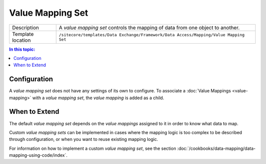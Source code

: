 Value Mapping Set
===================================================

.. |component-description| replace:: A *value mapping set* controls the mapping of data from one object to another.
.. |template-location| replace:: ``/sitecore/templates/Data Exchange/Framework/Data Access/Mapping/Value Mapping Set``

+-------------------+-----------------------------+
| Description       | |component-description|     |
+-------------------+-----------------------------+
| Template location | |template-location|         |
+-------------------+-----------------------------+

.. contents:: In this topic:
   :local:

Configuration
---------------------------------------------------
A *value mapping set* does not have any settings of its 
own to configure. To associate a :doc:`Value Mappings <value-mapping>` 
with a *value mapping set*, the *value mapping* is added 
as a child.

When to Extend
---------------------------------------------------
The default *value mapping set* depends on the 
*value mappings* assigned to it in order to 
know what data to map.

Custom *value mapping sets* can be implemented in cases 
where the mapping logic is too complex to be described 
through configuration, or when you want to reuse 
existing mapping logic.

For information on how to implement a custom *value mapping set*, 
see the section :doc:`/cookbooks/data-mapping/data-mapping-using-code/index`.
